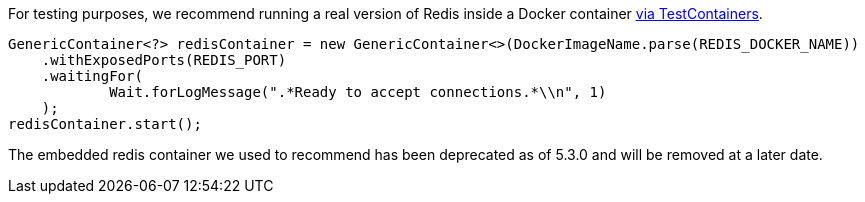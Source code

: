 
For testing purposes, we recommend running a real version of Redis inside a Docker container https://www.testcontainers.org/features/creating_container/#examples[via TestContainers].

[source,java]
----
GenericContainer<?> redisContainer = new GenericContainer<>(DockerImageName.parse(REDIS_DOCKER_NAME))
    .withExposedPorts(REDIS_PORT)
    .waitingFor(
            Wait.forLogMessage(".*Ready to accept connections.*\\n", 1)
    );
redisContainer.start();
----

The embedded redis container we used to recommend has been deprecated as of 5.3.0 and will be removed at a later date.